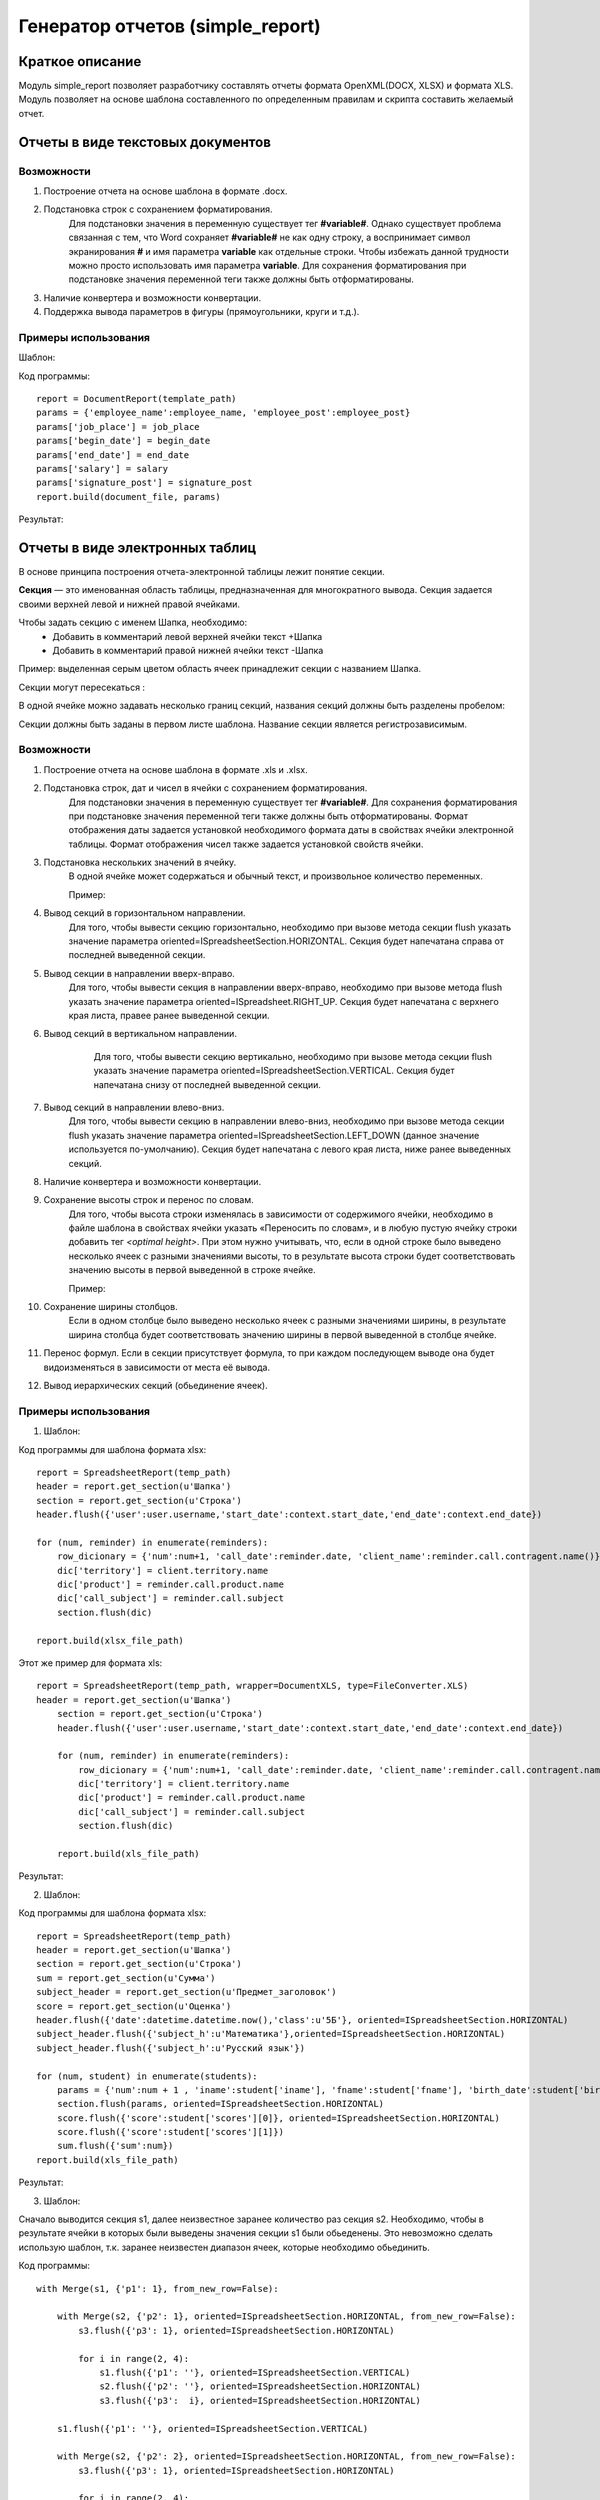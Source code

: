 .. _report_generation:

Генератор отчетов (simple_report)
===================================================

Краткое описание
----------------------

Модуль simple_report позволяет разработчику составлять отчеты формата OpenXML(DOCX, XLSX) и формата XLS. Модуль позволяет
на основе шаблона составленного по определенным правилам и скрипта составить желаемый отчет.


Отчеты в виде текстовых документов
----------------------------------


Возможности
+++++++++++

1. Построение отчета на основе шаблона в формате .docx.

2. Подстановка строк с сохранением форматирования. 
	Для подстановки значения в переменную существует тег **#variable#**. Однако существует проблема связанная с тем, что Word сохраняет **#variable#** не как одну строку,
	а воспринимает символ экранирования **#** и имя параметра **variable** как отдельные строки. Чтобы избежать данной трудности можно просто использовать имя параметра
	**variable**.
	Для сохранения форматирования при подстановке значения переменной теги также должны быть отформатированы.

3. Наличие конвертера и возможности конвертации.

4. Поддержка вывода параметров в фигуры (прямоугольники, круги и т.д.).

Примеры использования
+++++++++++++++++++++

Шаблон:

.. image:: images/report_generation/doc_template.png

Код программы::

	report = DocumentReport(template_path) 
	params = {'employee_name':employee_name, 'employee_post':employee_post} 
	params['job_place'] = job_place 
	params['begin_date'] = begin_date 
	params['end_date'] = end_date 
	params['salary'] = salary 
	params['signature_post'] = signature_post 
	report.build(document_file, params)

Результат:

.. image:: images/report_generation/doc_result.png



Отчеты в виде электронных таблиц
--------------------------------

В основе принципа построения отчета-электронной таблицы лежит понятие секции. 

**Секция** — это именованная область таблицы, предназначенная для многократного вывода. Секция задается своими верхней левой и нижней правой ячейками. 

Чтобы задать секцию с именем Шапка, необходимо:
	* Добавить в комментарий левой верхней ячейки текст +Шапка
	* Добавить в комментарий правой нижней ячейки текст -Шапка 


.. image:: images/report_generation/header.png


Пример: выделенная серым цветом область ячеек принадлежит секции с названием Шапка.

Секции могут пересекаться :


.. image:: images/report_generation/cross_sections.png


В одной ячейке можно задавать несколько границ секций, названия секций должны быть разделены пробелом:


.. image:: images/report_generation/score.png


Секции должны быть заданы в первом листе шаблона. Название секции является регистрозависимым. 


Возможности
+++++++++++

1. Построение отчета на основе шаблона в формате .xls и .xlsx.

2. Подстановка строк, дат и чисел в ячейки с сохранением форматирования. 
	Для подстановки значения в переменную существует тег **#variable#**. Для сохранения форматирования при подстановке значения переменной теги также должны быть отформатированы. Формат отображения даты задается установкой необходимого формата даты в свойствах ячейки электронной таблицы. Формат отображения чисел также задается установкой свойств ячейки. 

3. Подстановка нескольких значений в ячейку. 
	В одной ячейке может содержаться и обычный текст, и произвольное количество переменных.

	Пример:

	.. image:: images/report_generation/text_with_vars.png

4. Вывод секций в горизонтальном направлении.
	Для того, чтобы вывести секцию горизонтально, необходимо при вызове метода секции flush указать значение параметра oriented=ISpreadsheetSection.HORIZONTAL. Секция будет напечатана справа от последней выведенной секции.

	.. image:: images/report_generation/horizontal-orientation.png

5. Вывод секции в направлении вверх-вправо.
    Для того, чтобы вывести секция в направлении вверх-вправо, необходимо при вызове метода flush указать значение параметра oriented=ISpreadsheet.RIGHT_UP. Секция будет напечатана с верхнего края листа, правее ранее выведенной секции.

    .. image:: images/report_generation/right_up-orientation.png

6. Вывод секций в вертикальном направлении.
	Для того, чтобы вывести секцию вертикально, необходимо при вызове метода секции flush указать значение параметра oriented=ISpreadsheetSection.VERTICAL. Секция будет напечатана снизу от последней выведенной секции.

    .. image:: images/report_generation/vertical-orientation.png

7. Вывод секций в направлении влево-вниз.
    Для того, чтобы вывести секцию в направлении влево-вниз, необходимо при вызове метода секции flush указать значение параметра oriented=ISpreadsheetSection.LEFT_DOWN (данное значение используется по-умолчанию). Секция будет напечатана с левого края листа, ниже ранее выведенных секций.

    .. image:: images/report_generation/left_down-orientation.png

8. Наличие конвертера и возможности конвертации.
9. Сохранение высоты строк и перенос по словам.
	Для того, чтобы высота строки изменялась в зависимости от содержимого ячейки, необходимо в файле шаблона в свойствах ячейки указать «Переносить по словам», и в любую пустую ячейку строки добавить тег *<optimal height>*.
	При этом нужно учитывать, что, если в одной строке было выведено несколько ячеек с разными значениями высоты, то в результате высота строки будет соответствовать значению высоты в первой выведенной в строке ячейке.

	Пример:

	.. image:: images/report_generation/optimal_height.png

10. Сохранение ширины столбцов.
	Если в одном столбце было выведено несколько ячеек с разными значениями ширины,   в результате ширина столбца будет соответствовать значению ширины в первой выведенной в столбце ячейке.

11. Перенос формул.
    Если в секции присутствует формула, то при каждом последующем выводе она будет видоизменяться в зависимости от места её
    вывода.

12. Вывод иерархических секций (обьединение ячеек).


Примеры использования
+++++++++++++++++++++

1) Шаблон:

.. image:: images/report_generation/excel_simple_template.png

Код программы для шаблона формата xlsx::

	report = SpreadsheetReport(temp_path)
	header = report.get_section(u'Шапка')
	section = report.get_section(u'Строка') 
	header.flush({'user':user.username,'start_date':context.start_date,'end_date':context.end_date})

	for (num, reminder) in enumerate(reminders):
	    row_dicionary = {'num':num+1, 'call_date':reminder.date, 'client_name':reminder.call.contragent.name()}
	    dic['territory'] = client.territory.name
	    dic['product'] = reminder.call.product.name
	    dic['call_subject'] = reminder.call.subject
	    section.flush(dic)

	report.build(xlsx_file_path)

Этот же пример для формата xls::

    report = SpreadsheetReport(temp_path, wrapper=DocumentXLS, type=FileConverter.XLS)
    header = report.get_section(u'Шапка')
   	section = report.get_section(u'Строка')
   	header.flush({'user':user.username,'start_date':context.start_date,'end_date':context.end_date})

   	for (num, reminder) in enumerate(reminders):
   	    row_dicionary = {'num':num+1, 'call_date':reminder.date, 'client_name':reminder.call.contragent.name()}
   	    dic['territory'] = client.territory.name
   	    dic['product'] = reminder.call.product.name
   	    dic['call_subject'] = reminder.call.subject
   	    section.flush(dic)

   	report.build(xls_file_path)

Результат:

.. image:: images/report_generation/excel_simple_result.png

2) Шаблон:

.. image:: images/report_generation/excel_complex_template.png

Код программы для шаблона формата xlsx::

	report = SpreadsheetReport(temp_path)
	header = report.get_section(u'Шапка')
	section = report.get_section(u'Строка')
	sum = report.get_section(u'Сумма')
	subject_header = report.get_section(u'Предмет_заголовок')
	score = report.get_section(u'Оценка') 
	header.flush({'date':datetime.datetime.now(),'class':u'5Б'}, oriented=ISpreadsheetSection.HORIZONTAL)
	subject_header.flush({'subject_h':u'Математика'},oriented=ISpreadsheetSection.HORIZONTAL)
	subject_header.flush({'subject_h':u'Русский язык'})

	for (num, student) in enumerate(students):
    	    params = {'num':num + 1 , 'iname':student['iname'], 'fname':student['fname'], 'birth_date':student['birth_date']}
    	    section.flush(params, oriented=ISpreadsheetSection.HORIZONTAL)
    	    score.flush({'score':student['scores'][0]}, oriented=ISpreadsheetSection.HORIZONTAL)
    	    score.flush({'score':student['scores'][1]})
	    sum.flush({'sum':num})                  
	report.build(xls_file_path)

Результат:

.. image:: images/report_generation/excel_complex_result.png

3) Шаблон:

.. image:: images/report_generation/with_merge.png

Сначало выводится секция s1, далее неизвестное заранее количество раз секция s2. Необходимо, чтобы
в результате ячейки в которых были выведены значения секции s1 были обьеденены.
Это невозможно сделать использую шаблон, т.к. заранее неизвестен диапазон ячеек, которые необходимо обьединить.

Код программы::

    with Merge(s1, {'p1': 1}, from_new_row=False):

        with Merge(s2, {'p2': 1}, oriented=ISpreadsheetSection.HORIZONTAL, from_new_row=False):
            s3.flush({'p3': 1}, oriented=ISpreadsheetSection.HORIZONTAL)

            for i in range(2, 4):
                s1.flush({'p1': ''}, oriented=ISpreadsheetSection.VERTICAL)
                s2.flush({'p2': ''}, oriented=ISpreadsheetSection.HORIZONTAL)
                s3.flush({'p3':  i}, oriented=ISpreadsheetSection.HORIZONTAL)

        s1.flush({'p1': ''}, oriented=ISpreadsheetSection.VERTICAL)

        with Merge(s2, {'p2': 2}, oriented=ISpreadsheetSection.HORIZONTAL, from_new_row=False):
            s3.flush({'p3': 1}, oriented=ISpreadsheetSection.HORIZONTAL)

            for i in range(2, 4):
                s1.flush({'p1': ''}, oriented=ISpreadsheetSection.VERTICAL)
                s2.flush({'p2': ''}, oriented=ISpreadsheetSection.HORIZONTAL)
                s3.flush({'p3':  i}, oriented=ISpreadsheetSection.HORIZONTAL)

    with Merge(s1, {'p1': 2}, oriented=ISpreadsheetSection.LEFT_DOWN, from_new_row=True):

        with Merge(s2, {'p2': 1}, oriented=ISpreadsheetSection.HORIZONTAL, from_new_row=False):
            s3.flush({'p3': 1}, oriented=ISpreadsheetSection.HORIZONTAL)

            for i in range(2, 4):
                s1.flush({'p1': ''}, oriented=ISpreadsheetSection.VERTICAL)
                s2.flush({'p2': ''}, oriented=ISpreadsheetSection.HORIZONTAL)
                s3.flush({'p3':  i}, oriented=ISpreadsheetSection.HORIZONTAL)

        s1.flush({'p1': ''}, oriented=ISpreadsheetSection.VERTICAL)

        with Merge(s2, {'p2': 2}, oriented=ISpreadsheetSection.HORIZONTAL, from_new_row=False):
            s3.flush({'p3': 1}, oriented=ISpreadsheetSection.HORIZONTAL)

            for i in range(2, 4):
                s1.flush({'p1': ''}, oriented=ISpreadsheetSection.VERTICAL)
                s2.flush({'p2': ''}, oriented=ISpreadsheetSection.HORIZONTAL)
                s3.flush({'p3':  i}, oriented=ISpreadsheetSection.HORIZONTAL)

.. image:: images/report_generation/example3_res.png


